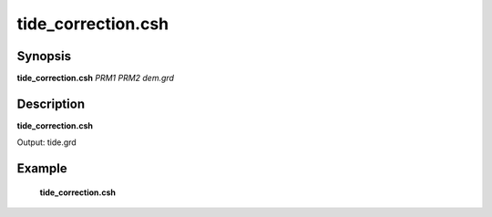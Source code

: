 .. index:: ! tide_correction.csh

**************
tide_correction.csh
**************

Synopsis
---------
**tide_correction.csh** *PRM1 PRM2 dem.grd* 

Description
-----------
**tide_correction.csh** 

Output: tide.grd

Example
-------
  **tide_correction.csh**
